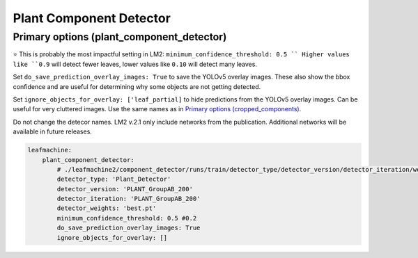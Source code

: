 ========================
Plant Component Detector
========================

Primary options (plant_component_detector)
------------------------------------------

⭐ This is probably the most impactful setting in LM2: ``minimum_confidence_threshold: 0.5 ``
Higher values like ``0.9`` will detect fewer leaves, lower values like ``0.10`` will detect many leaves. 

Set ``do_save_prediction_overlay_images: True`` to save the YOLOv5 overlay images. These also show the bbox confidence and are useful for determining why some objects are not getting detected.

Set ``ignore_objects_for_overlay: ['leaf_partial]`` to hide predictions from the YOLOv5 overlay images. Can be useful for very cluttered images. Use the same names as in `Primary options (cropped_components) <cropped_components.html>`_.

Do not change the detecor names. LM2 v.2.1 only include networks from the publication. Additional networks will be available in future releases. 

.. code-block:: yaml

    leafmachine:
        plant_component_detector:
            # ./leafmachine2/component_detector/runs/train/detector_type/detector_version/detector_iteration/weights/detector_weights
            detector_type: 'Plant_Detector' 
            detector_version: 'PLANT_GroupAB_200'
            detector_iteration: 'PLANT_GroupAB_200'
            detector_weights: 'best.pt'
            minimum_confidence_threshold: 0.5 #0.2
            do_save_prediction_overlay_images: True
            ignore_objects_for_overlay: []
